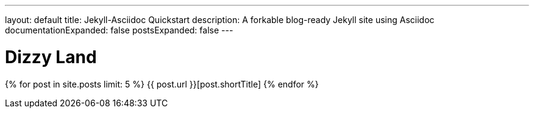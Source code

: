 ---
layout: default
title: Jekyll-Asciidoc Quickstart
description: A forkable blog-ready Jekyll site using Asciidoc
documentationExpanded: false
postsExpanded: false
---

= Dizzy Land

{% for post in site.posts limit: 5 %}
    {{ post.url }}[post.shortTitle]
{% endfor %}



